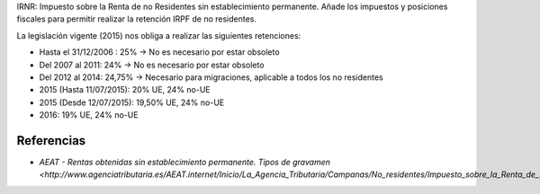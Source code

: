 IRNR: Impuesto sobre la Renta de no Residentes sin establecimiento permanente.
Añade los impuestos y posiciones fiscales para permitir realizar la retención
IRPF de no residentes.

La legislación vigente (2015) nos obliga a realizar las siguientes retenciones:

* Hasta el 31/12/2006 : 25% -> No es necesario por estar obsoleto
* Del 2007 al 2011: 24% -> No es necesario por estar obsoleto
* Del 2012 al 2014: 24,75% -> Necesario para migraciones, aplicable a todos los no residentes
* 2015 (Hasta 11/07/2015): 20% UE, 24% no-UE
* 2015 (Desde 12/07/2015): 19,50% UE, 24% no-UE
* 2016: 19% UE, 24% no-UE

Referencias
-----------

* `AEAT - Rentas obtenidas sin establecimiento permanente. Tipos de gravamen <http://www.agenciatributaria.es/AEAT.internet/Inicio/La_Agencia_Tributaria/Campanas/No_residentes/Impuesto_sobre_la_Renta_de_No_Residentes/No_residentes_sin_establecimiento_permanente/Cuestiones_basicas_sobre_tributacion/Rentas_obtenidas_sin_establecimiento_permanente__Tipos_de_gravamen.shtml>_`
